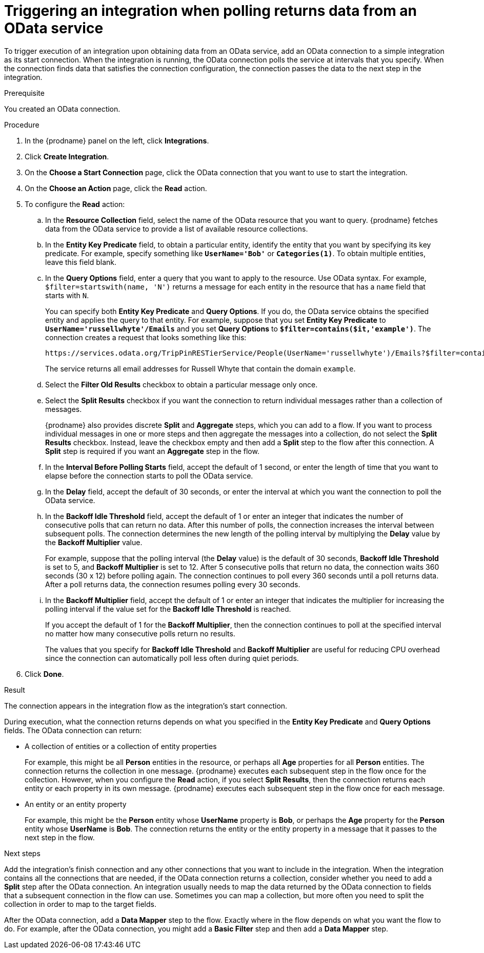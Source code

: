 // This module is included in the following assemblies:
// as_connecting-to-odata.adoc

[id='adding-odata-connections-read_{context}']
= Triggering an integration when polling returns data from an OData service

To trigger execution of an integration upon obtaining data from an 
OData service, add an OData connection to a simple integration as its start 
connection. When the integration is running, the OData connection 
polls the service at intervals that you specify. When the connection finds
data that satisfies the connection configuration, the connection passes
the data to the next step in the integration. 

.Prerequisite
You created an OData connection. 

.Procedure

. In the {prodname} panel on the left, click *Integrations*.
. Click *Create Integration*.
. On the *Choose a Start Connection* page, click the OData connection that
you want to use to start the integration. 
. On the *Choose an Action* page, click the *Read* action.
. To configure the *Read* action: 

.. In the *Resource Collection* field, select the name of the OData resource   
that you want to query. {prodname} fetches data from the 
OData service to provide a list of available resource collections. 
.. In the *Entity Key Predicate* field, to obtain a particular
entity, identify the entity that you want by specifying its key predicate. 
For example, specify something like `*UserName='Bob'*` or
`*Categories(1)*`. To obtain multiple entities, leave this field blank. 

.. In the *Query Options* field, enter a query that you want to 
apply to the resource. Use OData syntax. For example, 
`$filter=startswith(name, 'N')` returns a message for each entity in the 
resource that has a `name` field that starts with `N`. 
+
You can specify both *Entity Key Predicate* and *Query Options*. If you do, 
the OData service obtains the specified entity and applies the query to 
that entity. For example, suppose that you set *Entity Key Predicate* to 
`*UserName='russellwhyte'/Emails*` and you set *Query Options* to 
`*$filter=contains($it,'example')*`. The connection creates a request 
that looks something like this: 
+
----
https://services.odata.org/TripPinRESTierService/People(UserName='russellwhyte')/Emails?$filter=contains($it, 'example')
----
+
The service returns all email addresses for Russell Whyte that 
contain the domain `example`. 

.. Select the *Filter Old Results* checkbox to obtain a particular 
message only once. 
.. Select the *Split Results* checkbox if you want the 
connection to return individual messages 
rather than a collection of messages. 
+
{prodname} also provides discrete *Split* and *Aggregate* steps, which 
you can add to a flow. 
If you want to process individual messages in one or more steps and 
then aggregate the messages into a collection, do not select the 
*Split Results* checkbox. Instead, leave the checkbox empty and then add a 
*Split* step to the flow after this connection. A *Split* step is 
required if you want an *Aggregate* step in the flow. 

.. In the *Interval Before Polling Starts* field, accept the default of 
1 second, or enter the length of time that you want to elapse before 
the connection starts to poll the OData service. 
.. In the *Delay* field, accept the default of 30 seconds, or enter
the interval at which you want the connection to poll the OData service. 

.. In the *Backoff Idle Threshold* field, accept the default of 1 
or enter an integer that indicates the number of consecutive polls that 
can return no data. After this number of polls, the connection increases 
the interval between subsequent polls. The connection determines the new 
length of the polling interval by multiplying the *Delay* value by the 
*Backoff Multiplier* value. 
+
For example, suppose that the polling interval (the *Delay* value) 
is the default of 30 seconds, *Backoff Idle Threshold* is set to 5, and 
*Backoff Multiplier* is set to 12. After 5 consecutive polls that return 
no data, the connection waits 360 seconds (30 x 12) before polling again. 
The connection continues to poll every 360 seconds until a poll 
returns data. After a poll returns data, the connection resumes 
polling every 30 seconds.

.. In the *Backoff Multiplier* field, accept the default of 1 or enter 
an integer that indicates the multiplier for increasing the polling 
interval if the value set for the  *Backoff Idle Threshold* is reached. 
+
If you accept the default of 1 for the *Backoff Multiplier*, then the 
connection continues to poll at the specified interval no matter how 
many consecutive polls return no results.
+
The values that you specify for *Backoff Idle Threshold* and 
*Backoff Multiplier* are useful for reducing CPU overhead since the 
connection can automatically poll less often during quiet periods. 

. Click *Done*. 

.Result
The connection appears in the integration flow as the 
integration's start connection. 

During execution, what the connection returns depends on what you specified 
in the *Entity Key Predicate* and *Query Options* fields. The OData connection can return: 

* A collection of entities or a collection of entity properties
+
For example, this might be all *Person* entities in the resource, or 
perhaps all *Age* properties for all *Person* entities. The connection 
returns the collection in one message. {prodname} executes each subsequent 
step in the flow once for the collection. However, when you configure the 
*Read* action, if you select *Split Results*, then the connection returns 
each entity or each property in its own message. {prodname} executes 
each subsequent step in the flow once for each message. 

* An entity or an entity property
+
For example, this might be the *Person* entity whose *UserName* property is 
*Bob*, or perhaps the *Age* property for the *Person* entity whose *UserName* is 
*Bob*. The connection returns the entity or the entity property in a 
message that it passes to the next step in the flow. 

.Next steps
Add the integration’s finish connection and any other connections that you 
want to include in the integration. When the integration contains all the 
connections that are needed, if the OData connection returns a collection, 
consider whether you need to add a *Split* step after the OData connection. 
An integration usually needs to map the data returned by the OData connection 
to fields that a subsequent connection in the flow can use. Sometimes you can 
map a collection, but more often you need to split the collection in order 
to map to the target fields. 

After the OData connection, add a *Data Mapper* step to the flow. 
Exactly where in the flow depends on what you want the flow to do.
For example, after the OData connection, you might add a *Basic Filter* step 
and then add a *Data Mapper* step.  
